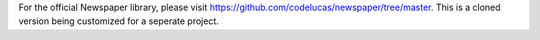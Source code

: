 For the official Newspaper library, please visit https://github.com/codelucas/newspaper/tree/master. This is a cloned version being customized for a seperate project.
